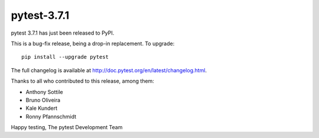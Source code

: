 pytest-3.7.1
=======================================

pytest 3.7.1 has just been released to PyPI.

This is a bug-fix release, being a drop-in replacement. To upgrade::

  pip install --upgrade pytest

The full changelog is available at http://doc.pytest.org/en/latest/changelog.html.

Thanks to all who contributed to this release, among them:

* Anthony Sottile
* Bruno Oliveira
* Kale Kundert
* Ronny Pfannschmidt


Happy testing,
The pytest Development Team
